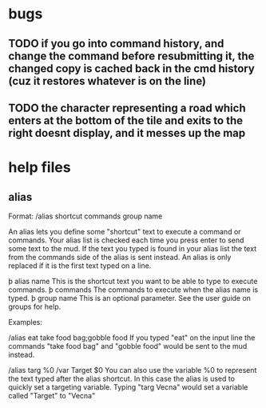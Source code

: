 
* bugs
** TODO if you go into command history, and change the command before resubmitting it, the changed copy is cached back in the cmd history (cuz it restores whatever is on the line)
** TODO the character representing a road which enters at the bottom of the tile and exits to the right doesnt display, and it messes up the map


* help files
** alias
Format: /alias shortcut commands group name

An alias lets you define some "shortcut" text to execute a command or commands.
Your alias list is checked each time you press enter to send some text to the
mud. If the text you typed is found in your alias list the text from the
commands side of the alias is sent instead.  An alias is only replaced if it is
the first text typed on a line.

   þ alias name This is the shortcut text you want to be able to type to
     execute commands.
   þ commands The commands to execute when the alias name is typed.
   þ group name This is an optional parameter. See the user guide on groups
     for help.

Examples:

/alias eat take food bag;gobble food
If you typed "eat" on the input line the commands "take food bag" and "gobble
food" would be sent to the mud instead.

/alias targ %0 /var Target $0
You can also use the variable %0 to represent the text typed after the alias
shortcut. In this case the alias is used to quickly set a targeting variable.
Typing "targ Vecna" would set a variable called "Target" to "Vecna"
